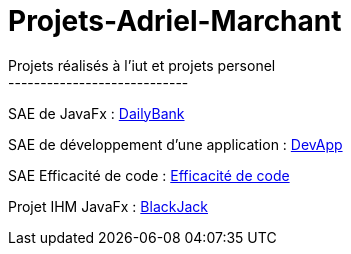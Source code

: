 # Projets-Adriel-Marchant
Projets réalisés à l'iut et projets personel
----------------------------


SAE de JavaFx : https://github.com/AdrielMarchant/Projets-Adriel-Marchant/tree/main/SAE/SAE-DailyBank[DailyBank]

SAE de développement d'une application : https://github.com/AdrielMarchant/Projets-Adriel-Marchant/tree/main/SAE/SAE-DevApp[DevApp]

SAE Efficacité de code : https://github.com/AdrielMarchant/Projets-Adriel-Marchant/tree/main/SAE/SAE-Efficacit%C3%A9-de-code[Efficacité de code]

Projet IHM JavaFx : https://github.com/AdrielMarchant/Projets-Adriel-Marchant/tree/main/Projets/Projet-IHM-Blackjack[BlackJack]
